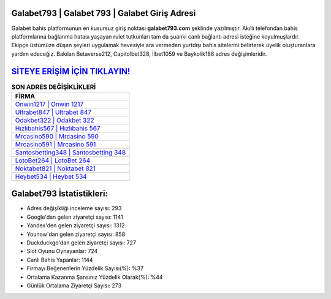 ﻿Galabet793 | Galabet 793 | Galabet Giriş Adresi
===================================

.. image:: images/galabet-giris.jpg
   :width: 600
   
Galabet bahis platformunun en kusursuz giriş noktası **galabet793.com** şeklinde yazılmıştır. Akıllı telefondan bahis platformlarına bağlanma hatası yaşayan rulet tutkunları tam da şuanki canlı bağlantı adresi isteğine koyulmuşlardır. Ekipçe üstümüze düşen şeyleri uygulamak hevesiyle ara vermeden yurtdışı bahis sitelerini belirterek üyelik oluşturanlara yardım edeceğiz. Bakılan Betaverse212, Capitolbet328, İlbet1059 ve Baykolik188 adres değişimleridir.

`SİTEYE ERİŞİM İÇİN TIKLAYIN! <https://urlday.cc/git>`_
==============

.. list-table:: **SON ADRES DEĞİŞİKLİKLERİ**
   :widths: 100
   :header-rows: 1

   * - FİRMA
   * - `Onwin1217 | Onwin 1217 <onwin1217-onwin-1217-onwin-giris-adresi.html>`_
   * - `Ultrabet847 | Ultrabet 847 <ultrabet847-ultrabet-847-ultrabet-giris-adresi.html>`_
   * - `Odakbet322 | Odakbet 322 <odakbet322-odakbet-322-odakbet-giris-adresi.html>`_	 
   * - `Hızlıbahis567 | Hızlıbahis 567 <hizlibahis567-hizlibahis-567-hizlibahis-giris-adresi.html>`_	 
   * - `Mrcasino590 | Mrcasino 590 <mrcasino590-mrcasino-590-mrcasino-giris-adresi.html>`_ 
   * - `Mrcasino591 | Mrcasino 591 <mrcasino591-mrcasino-591-mrcasino-giris-adresi.html>`_
   * - `Santosbetting348 | Santosbetting 348 <santosbetting348-santosbetting-348-santosbetting-giris-adresi.html>`_	 
   * - `LotoBet264 | LotoBet 264 <lotobet264-lotobet-264-lotobet-giris-adresi.html>`_
   * - `Noktabet821 | Noktabet 821 <noktabet821-noktabet-821-noktabet-giris-adresi.html>`_
   * - `Heybet534 | Heybet 534 <heybet534-heybet-534-heybet-giris-adresi.html>`_
	 
Galabet793 İstatistikleri:
===================================	 
* Adres değişikliği inceleme sayısı: 293
* Google'dan gelen ziyaretçi sayısı: 1141
* Yandex'den gelen ziyaretçi sayısı: 1312
* Younow'dan gelen ziyaretçi sayısı: 858
* Duckduckgo'dan gelen ziyaretçi sayısı: 727
* Slot Oyunu Oynayanlar: 724
* Canlı Bahis Yapanlar: 1144
* Firmayı Beğenenlerin Yüzdelik Sayısı(%): %37
* Ortalama Kazanma Şansınız Yüzdelik Olarak(%): %44
* Günlük Ortalama Ziyaretçi Sayısı: 273
